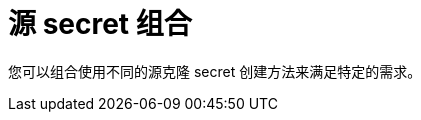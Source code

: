// Module included in the following assemblies:
//
// * builds/creating-build-inputs.adoc

[id="builds-source-secret-combinations_{context}"]
= 源 secret 组合

您可以组合使用不同的源克隆 secret 创建方法来满足特定的需求。
